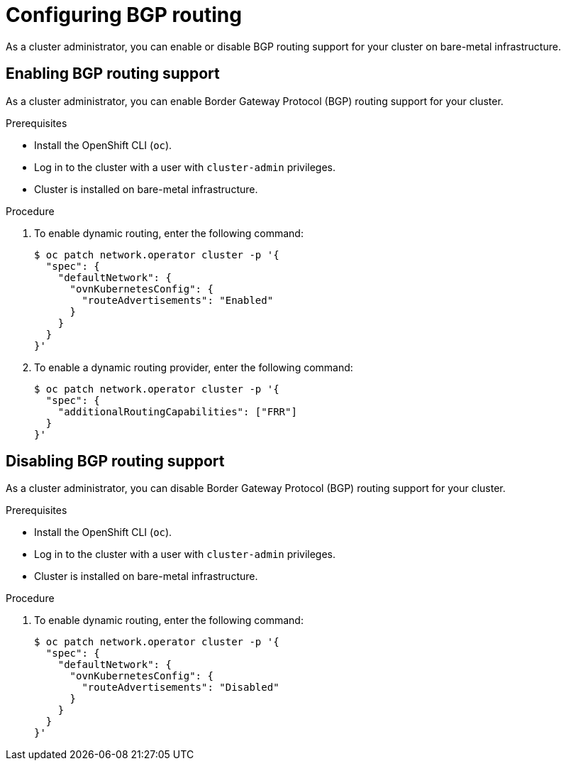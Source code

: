 // Module included in the following assemblies:
//
// * networking/bgp-routing/configuring-bgp-routing.adoc

:_mod-docs-content-type: PROCEDURE
[id="nw-bgp-routing-config_{context}"]
= Configuring BGP routing

As a cluster administrator, you can enable or disable BGP routing support for your cluster on bare-metal infrastructure.

[id="enabling-bgp-routing-support_{context}"]
== Enabling BGP routing support

As a cluster administrator, you can enable Border Gateway Protocol (BGP) routing support for your cluster.

.Prerequisites

* Install the OpenShift CLI (`oc`).
* Log in to the cluster with a user with `cluster-admin` privileges.
* Cluster is installed on bare-metal infrastructure.

.Procedure

. To enable dynamic routing, enter the following command:
+
[source,terminal]
----
$ oc patch network.operator cluster -p '{
  "spec": {
    "defaultNetwork": {
      "ovnKubernetesConfig": {
        "routeAdvertisements": "Enabled"
      }
    }
  }
}'
----

. To enable a dynamic routing provider, enter the following command:
+
[source,terminal]
----
$ oc patch network.operator cluster -p '{
  "spec": {
    "additionalRoutingCapabilities": ["FRR"]
  }
}'
----

[id="disabling-bgp-routing-support_{context}"]
== Disabling BGP routing support

As a cluster administrator, you can disable Border Gateway Protocol (BGP) routing support for your cluster.

.Prerequisites

* Install the OpenShift CLI (`oc`).
* Log in to the cluster with a user with `cluster-admin` privileges.
* Cluster is installed on bare-metal infrastructure.

.Procedure

. To enable dynamic routing, enter the following command:
+
[source,terminal]
----
$ oc patch network.operator cluster -p '{
  "spec": {
    "defaultNetwork": {
      "ovnKubernetesConfig": {
        "routeAdvertisements": "Disabled"
      }
    }
  }
}'
----
